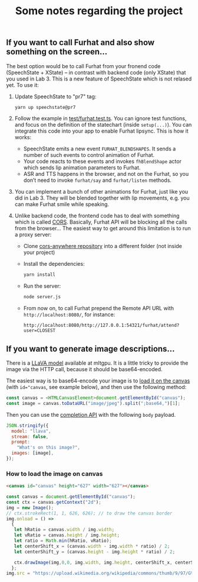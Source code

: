 #+TITLE: Some notes regarding the project
** If you want to call Furhat and also show something on the screen...

The best option would be to call Furhat from your fronend code
(SpeechState + XState) -- in contrast with backend code (only XState)
that you used in Lab 3. This is a new feature of SpeechState which is
not relased yet. To use it:

1. Update SpeechState to "pr7" tag:
   #+begin_src sh
   yarn up speechstate@pr7  
   #+end_src
2. Follow the example in [[https://github.com/vladmaraev/speechstate/blob/ea1c6e11c3ccd99044644e644dbc7645cc67a420/test/furhat.test.ts][test/furhat.test.ts]]. You can ignore test
   functions, and focus on the definition of the statechart (inside
   ~setup(...)~). You can integrate this code into your app to enable
   Furhat lipsync. This is how it works:
   - SpeechState emits a new event ~FURHAT_BLENDSHAPES~. It sends a
     number of such events to control animation of Furhat. 
   - Your code reacts to these events and invokes ~fhBlendShape~ actor
     which sends lip animation parameters to Furhat.
   - ASR and TTS happens in the browser, and not on the Furhat, so you
     don’t need to invoke ~furhat/say~ and ~furhat/listen~ methods.
3. You can implement a bunch of other animations for Furhat, just like
   you did in Lab 3. They will be blended together with lip movements,
   e.g. you can make Furhat smile while speaking.
4. Unlike backend code, the frontend code has to deal with something
   which is called [[https://developer.mozilla.org/en-US/docs/Web/HTTP/CORS][CORS]]. Basically, Furhat API will be blocking all
   the calls from the browser... The easiest way to get around this
   limitation is to run a proxy server:
   - Clone [[https://github.com/Rob--W/cors-anywhere][cors-anywhere repository]] into a different folder (not inside your project)
   - Install the dependencies:
     #+begin_src sh
       yarn install
     #+end_src
   - Run the server:
     #+begin_src sh
       node server.js
     #+end_src
   - From now on, to call Furhat prepend the Remote API URL with
     ~http://localhost:8080/~, for instance:
     #+begin_src
       http://localhost:8080/http://127.0.0.1:54321/furhat/attend?user=CLOSEST
     #+end_src
** If you want to generate image descriptions...
There is a [[https://ollama.com/library/llava/tags][LLaVA model]] available at mltgpu. It is a little tricky to
provide the image via the HTTP call, because it should be base64-encoded.

The easiest way is to base64-encode your image is to [[https://developer.mozilla.org/en-US/docs/Web/API/Canvas_API][load it on the
canvas]] (with ~id="canvas~, see example below), and then use the following method:

#+begin_src typescript
  const canvas = <HTMLCanvasElement>document.getElementById("canvas");
  const image = canvas.toDataURL("image/jpeg").split(";base64,")[1];
#+end_src

Then you can use the [[https://github.com/ollama/ollama/blob/main/docs/api.md#generate-a-completion][completion API]] with the following ~body~ payload.

#+begin_src js
JSON.stringify({
  model: "llava",
  stream: false,
  prompt:
    "What's on this image?",
  images: [image],
});
#+end_src
*** How to load the image on canvas
#+begin_src html
<canvas id="canvas" height="627" width="627"></canvas>
#+end_src

#+begin_src javascript
const canvas = document.getElementById("canvas");
const ctx = canvas.getContext("2d");
img = new Image();
// ctx.strokeRect(1, 1, 626, 626); // to draw the canvas border
img.onload = () => 
  {
   let hRatio = canvas.width / img.width;
   let vRatio = canvas.height / img.height;
   let ratio = Math.min(hRatio, vRatio);
   let centerShift_x = (canvas.width - img.width * ratio) / 2;
   let centerShift_y = (canvas.height - img.height * ratio) / 2;

   ctx.drawImage(img,0,0, img.width, img.height, centerShift_x, centerShift_y, img.width * ratio, img.height * ratio) 
  };
img.src = "https://upload.wikimedia.org/wikipedia/commons/thumb/9/97/G%C3%B6teborg_2503_stitch_%2828573994096%29.jpg/1280px-G%C3%B6teborg_2503_stitch_%2828573994096%29.jpg"
#+end_src
